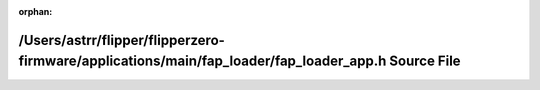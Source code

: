 .. meta::03603c5f36af9df5760f9b64e0f89d4b0505f120ba7f4a2198ad45b165d6faa7601d2edae7280ec0fdf14a664843424b8e38f79e8d623a908e24405b2b130ae3

:orphan:

.. title:: Flipper Zero Firmware: /Users/astrr/flipper/flipperzero-firmware/applications/main/fap_loader/fap_loader_app.h Source File

/Users/astrr/flipper/flipperzero-firmware/applications/main/fap\_loader/fap\_loader\_app.h Source File
======================================================================================================

.. container:: doxygen-content

   
   .. raw:: html
     :file: fap__loader__app_8h_source.html
